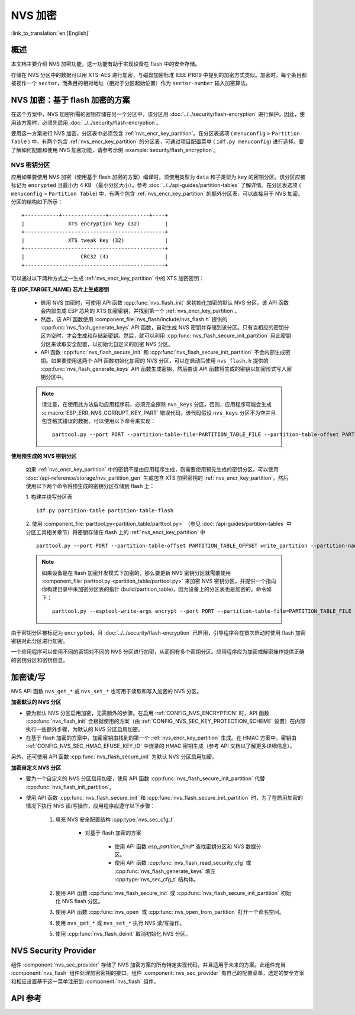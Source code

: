 NVS 加密
==============

:link_to_translation:`en:[English]`

概述
--------

本文档主要介绍 NVS 加密功能，这一功能有助于实现设备在 flash 中的安全存储。

存储在 NVS 分区中的数据可以用 XTS-AES 进行加密，与磁盘加密标准 IEEE P1619 中提到的加密方式类似。加密时，每个条目都被视作一个 ``sector``，而条目的相对地址（相对于分区起始位置）作为 ``sector-number`` 输入加密算法。

.. only:: SOC_HMAC_SUPPORTED

    根据要使用的具体方案，可以选择启用 :ref:`CONFIG_NVS_ENCRYPTION` 和 :ref:`CONFIG_NVS_SEC_KEY_PROTECTION_SCHEME` > ``CONFIG_NVS_SEC_KEY_PROTECT_USING_FLASH_ENC`` 或 ``CONFIG_NVS_SEC_KEY_PROTECT_USING_HMAC`` 实现 NVS 加密。


NVS 加密：基于 flash 加密的方案
-------------------------------------

在这个方案中，NVS 加密所需的密钥存储在另一个分区中，该分区用 :doc:`../../security/flash-encryption` 进行保护。因此，使用该方案时，必须先启用 :doc:`../../security/flash-encryption`。

.. only:: SOC_HMAC_SUPPORTED

    启用 :doc:`../../security/flash-encryption` 时需同时启用 NVS 加密，因为 Wi-Fi 驱动程序会将凭据（如 SSID 和密码）储存在默认的 NVS 分区中。如已启用平台级加密，那么则需要同时启用 NVS 加密。

.. only:: not SOC_HMAC_SUPPORTED

    启用 :doc:`../../security/flash-encryption` 时，默认启用 NVS 加密。这是因为 Wi-Fi 驱动程序会将凭据（如 SSID 和密码）储存在默认的 NVS 分区中。如已启用平台级加密，那么则需要同时默认启用 NVS 加密。

要用这一方案进行 NVS 加密，分区表中必须包含 :ref:`nvs_encr_key_partition`。在分区表选项 ( ``menuconfig`` > ``Partition Table`` ) 中，有两个包含 :ref:`nvs_encr_key_partition` 的分区表，可通过项目配置菜单 ( ``idf.py menuconfig``) 进行选择。要了解如何配置和使用 NVS 加密功能，请参考示例 :example:`security/flash_encryption`。

.. _nvs_encr_key_partition:

NVS 密钥分区
^^^^^^^^^^^^^^^^^

应用如果要使用 NVS 加密（使用基于 flash 加密的方案）编译时，须使用类型为 ``data`` 和子类型为 ``key`` 的密钥分区。该分区应被标记为 ``encrypted`` 且最小为 4 KB （最小分区大小）。参考 :doc:`../../api-guides/partition-tables` 了解详情。在分区表选项 ( ``menuconfig`` > ``Partition Table``) 中，有两个包含 :ref:`nvs_encr_key_partition` 的额外分区表，可以直接用于 NVS 加密。分区的结构如下所示：

.. highlight:: none

::

    +-----------+--------------+-------------+----+
    |              XTS encryption key (32)        |
    +---------------------------------------------+
    |              XTS tweak key (32)             |
    +---------------------------------------------+
    |                  CRC32 (4)                  |
    +---------------------------------------------+

可以通过以下两种方式之一生成 :ref:`nvs_encr_key_partition` 中的 XTS 加密密钥：

**在 {IDF_TARGET_NAME} 芯片上生成密钥**

    * 启用 NVS 加密时，可使用 API 函数 :cpp:func:`nvs_flash_init` 来初始化加密的默认 NVS 分区。该 API 函数会内部生成 ESP 芯片的 XTS 加密密钥，并找到第一个 :ref:`nvs_encr_key_partition`。

    * 然后，该 API 函数使用 :component_file:`nvs_flash/include/nvs_flash.h` 提供的 :cpp:func:`nvs_flash_generate_keys` API 函数，自动生成 NVS 密钥并存储到该分区。只有当相应的密钥分区为空时，才会生成和存储新密钥。然后，就可以利用 :cpp:func:`nvs_flash_secure_init_partition` 用此密钥分区来读取安全配置，以初始化自定义的加密 NVS 分区。

    * API 函数 :cpp:func:`nvs_flash_secure_init` 和 :cpp:func:`nvs_flash_secure_init_partition` 不会内部生成密钥。如果要使用这两个 API 函数初始化加密的 NVS 分区，可以在启动后使用 ``nvs_flash.h`` 提供的 :cpp:func:`nvs_flash_generate_keys` API 函数生成密钥，然后由该 API 函数将生成的密钥以加密形式写入密钥分区中。

    .. note::

        请注意，在使用此方法启动应用程序前，必须完全擦除 ``nvs_keys`` 分区。否则，应用程序可能会生成 :c:macro:`ESP_ERR_NVS_CORRUPT_KEY_PART` 错误代码，该代码假设 ``nvs_keys`` 分区不为空并且包含格式错误的数据。可以使用以下命令来实现：
        ::

            parttool.py --port PORT --partition-table-file=PARTITION_TABLE_FILE --partition-table-offset PARTITION_TABLE_OFFSET erase_partition --partition-type=data --partition-subtype=nvs_keys

**使用预生成的 NVS 密钥分区**

    如果 :ref:`nvs_encr_key_partition` 中的密钥不是由应用程序生成，则需要使用预先生成的密钥分区。可以使用 :doc:`/api-reference/storage/nvs_partition_gen` 生成包含 XTS 加密密钥的 :ref:`nvs_encr_key_partition`。然后使用以下两个命令将预生成的密钥分区存储到 flash 上：

    1. 构建并烧写分区表
    ::

        idf.py partition-table partition-table-flash

    2. 使用 :component_file:`parttool.py<partition_table/parttool.py>` （参见 :doc:`/api-guides/partition-tables` 中分区工具相关章节）将密钥存储在 flash 上的 :ref:`nvs_encr_key_partition` 中
    ::

        parttool.py --port PORT --partition-table-offset PARTITION_TABLE_OFFSET write_partition --partition-name="name of nvs_key partition" --input NVS_KEY_PARTITION_FILE

    .. note::
        如果设备是在 flash 加密开发模式下加密的，那么要更新 NVS 密钥分区就需要使用 :component_file:`parttool.py <partition_table/parttool.py>` 来加密 NVS 密钥分区，并提供一个指向你构建目录中未加密分区表的指针 (build/partition_table)，因为设备上的分区表也是加密的。命令如下：
        ::

            parttool.py --esptool-write-args encrypt --port PORT --partition-table-file=PARTITION_TABLE_FILE --partition-table-offset PARTITION_TABLE_OFFSET write_partition --partition-name="nvs_key 分区名称" --input NVS_KEY_PARTITION_FILE

由于密钥分区被标记为 ``encrypted``，且 :doc:`../../security/flash-encryption` 已启用，引导程序会在首次启动时使用 flash 加密密钥对此分区进行加密。

一个应用程序可以使用不同的密钥对不同的 NVS 分区进行加密，从而拥有多个密钥分区。应用程序应为加密或解密操作提供正确的密钥分区和密钥信息。

.. only:: SOC_HMAC_SUPPORTED

    NVS 加密：基于 HMAC 外设的方案
    --------------------------------------------

    此方案中，用于 NVS 加密的 XTS 密钥来自 eFuse 中编程的 HMAC 密钥，其目的是 :cpp:enumerator:`esp_efuse_purpose_t::ESP_EFUSE_KEY_PURPOSE_HMAC_UP`。由于加密密钥在运行时生成，不存储在 flash 中，因此这个功能不需要单独的 :ref:`nvs_encr_key_partition`。

    .. note::

        通过这个方案， **无需启用 flash 加密** 就能在 {IDF_TARGET_NAME} 上实现安全存储。

    .. important::

        注意，此方案使用一个 eFuse 块来存储获取加密密钥所需的 HMAC 密钥。

    - NVS 加密启用时后，可用 API 函数 :cpp:func:`nvs_flash_init` 来初始化加密的默认 NVS 分区。该 API 函数首先检查 :ref:`CONFIG_NVS_SEC_HMAC_EFUSE_KEY_ID` 处是否存在一个 HMAC 密钥。

    .. note::

        :ref:`CONFIG_NVS_SEC_HMAC_EFUSE_KEY_ID` 配置的有效范围为 ``0`` (:cpp:enumerator:`hmac_key_id_t::HMAC_KEY0`) 到 ``5`` (:cpp:enumerator:`hmac_key_id_t::HMAC_KEY5`)。默认情况下该配置为 ``6`` (:cpp:enumerator:`hmac_key_id_t::HMAC_KEY_MAX`)，须在构建用户应用程序之前进行修改。

    - 如果找不到密钥，会内部生成一个密钥，并储存在 :ref:`CONFIG_NVS_SEC_HMAC_EFUSE_KEY_ID` 指定的 eFuse 块中。
    - 如果找到用于 :cpp:enumerator:`esp_efuse_purpose_t::ESP_EFUSE_KEY_PURPOSE_HMAC_UP` 的密钥，该密钥也会用于 XTS 加密密钥的生成。
    - 如果指定的 eFuse 块被 :cpp:enumerator:`esp_efuse_purpose_t::ESP_EFUSE_KEY_PURPOSE_HMAC_UP` 以外目的的密钥占用，则会引发错误。

    - 然后，API :cpp:func:`nvs_flash_init` 使用 :component_file:`nvs_flash/include/nvs_flash.h` 提供的 :cpp:func:`nvs_flash_generate_keys_v2` API 函数，自动生成所需的 NVS 密钥。该密钥还可用于读取安全配置（参见 :cpp:func:`nvs_flash_read_security_cfg_v2`）并通过 :cpp:func:`nvs_flash_secure_init_partition` 初始化自定义的加密 NVS 分区。

    - API 函数 :cpp:func:`nvs_flash_secure_init` 和 :cpp:func:`nvs_flash_secure_init_partition` 不会内部生成密钥。使用这些 API 函数初始化加密的 NVS 分区时，可在启动后用 API 函数 :cpp:func:`nvs_flash_generate_keys_v2` 生成密钥，或使用 :cpp:func:`nvs_flash_read_security_cfg_v2` 获取并填充 NVS 安全配置结构 :cpp:type:`nvs_sec_cfg_t`，将其输入到上述 API 中。

    .. note:: 可以使用以下命令预先在 eFuse 中设置自己的 HMAC 密钥：
        ::

            idf.py -p PORT efuse-burn-key <BLOCK_KEYN> <hmac_key_file.bin> HMAC_UP

加密读/写
--------------------

NVS API 函数 ``nvs_get_*`` 或 ``nvs_set_*`` 也可用于读取和写入加密的 NVS 分区。

**加密默认的 NVS 分区**

- 要为默认 NVS 分区启用加密，无需额外的步骤。在启用 :ref:`CONFIG_NVS_ENCRYPTION` 时，API 函数 :cpp:func:`nvs_flash_init` 会根据使用的方案（由 :ref:`CONFIG_NVS_SEC_KEY_PROTECTION_SCHEME` 设置）在内部执行一些额外步骤，为默认的 NVS 分区启用加密。

- 在基于 flash 加密的方案中，加密密钥由找到的第一个 :ref:`nvs_encr_key_partition` 生成。在 HMAC 方案中，密钥由 :ref:`CONFIG_NVS_SEC_HMAC_EFUSE_KEY_ID` 中烧录的 HMAC 密钥生成（参考 API 文档以了解更多详细信息）。

另外，还可使用 API 函数 :cpp:func:`nvs_flash_secure_init` 为默认 NVS 分区启用加密。

**加密自定义 NVS 分区**

- 要为一个自定义的 NVS 分区启用加密，使用 API 函数 :cpp:func:`nvs_flash_secure_init_partition` 代替 :cpp:func:`nvs_flash_init_partition`。

- 使用 API 函数 :cpp:func:`nvs_flash_secure_init` 和 :cpp:func:`nvs_flash_secure_init_partition` 时，为了在启用加密的情况下执行 NVS 读/写操作，应用程序应遵守以下步骤：

    1. 填充 NVS 安全配置结构 :cpp:type:`nvs_sec_cfg_t`

        * 对基于 flash 加密的方案

            - 使用 API 函数 `esp_partition_find*` 查找密钥分区和 NVS 数据分区。
            - 使用 API 函数 :cpp:func:`nvs_flash_read_security_cfg` 或 :cpp:func:`nvs_flash_generate_keys` 填充 :cpp:type:`nvs_sec_cfg_t` 结构体。

        .. only:: SOC_HMAC_SUPPORTED

            * 对基于 HMAC 的方案

                - 用 :cpp:type:`nvs_sec_config_hmac_t` 为设置特定方案配置数据，并使用 API :cpp:func:`nvs_sec_provider_register_hmac` 注册此基于 HMAC 的方案。该 API 也将用于填充特定方案的句柄（参见 :cpp:type:`nvs_sec_scheme_t`）。
                - 使用 API 函数 :cpp:func:`nvs_flash_read_security_cfg_v2` 或 :cpp:func:`nvs_flash_generate_keys_v2` 填充 :cpp:type:`nvs_sec_cfg_t` 结构体。

            .. code-block:: c

                    nvs_sec_cfg_t cfg = {};
                    nvs_sec_scheme_t *sec_scheme_handle = NULL;

                    nvs_sec_config_hmac_t sec_scheme_cfg = {};
                    hmac_key_id_t hmac_key = HMAC_KEY0;
                    sec_scheme_cfg.hmac_key_id = hmac_key;

                    ret = nvs_sec_provider_register_hmac(&sec_scheme_cfg, &sec_scheme_handle);
                    if (ret != ESP_OK) {
                    return ret;
                    }

                    ret = nvs_flash_read_security_cfg_v2(sec_scheme_handle, &cfg);
                    if (ret != ESP_OK) {
                        if (ret == ESP_ERR_NVS_SEC_HMAC_KEY_NOT_FOUND) {
                            ret = nvs_flash_generate_keys_v2(&sec_scheme_handle, &cfg);
                            if (ret != ESP_OK) {
                            ESP_LOGE(TAG, "Failed to generate NVS encr-keys!");
                                return ret;
                            }
                        }
                        ESP_LOGE(TAG, "Failed to read NVS security cfg!");
                        return ret;
                    }

    2. 使用 API 函数 :cpp:func:`nvs_flash_secure_init` 或 :cpp:func:`nvs_flash_secure_init_partition` 初始化 NVS flash 分区。
    3. 使用 API 函数 :cpp:func:`nvs_open` 或 :cpp:func:`nvs_open_from_partition` 打开一个命名空间。
    4. 使用 ``nvs_get_*`` 或 ``nvs_set_*`` 执行 NVS 读/写操作。
    5. 使用 :cpp:func:`nvs_flash_deinit` 取消初始化 NVS 分区。

.. only:: SOC_HMAC_SUPPORTED

    .. note::
        在采用基于 HMAC 的方案时，可以在不启用任何 NVS 加密的配置选项的情况下开始上述工作流：:ref:`CONFIG_NVS_ENCRYPTION`，:ref:`CONFIG_NVS_SEC_KEY_PROTECTION_SCHEME` -> `CONFIG_NVS_SEC_KEY_PROTECT_USING_HMAC` 和 :ref:`CONFIG_NVS_SEC_HMAC_EFUSE_KEY_ID`，以使用 :cpp:func:`nvs_flash_secure_init` API 加密默认分区及自定义的 NVS 分区。


NVS Security Provider
---------------------

组件 :component:`nvs_sec_provider` 存储了 NVS 加密方案的所有特定实现代码，并且适用于未来的方案。此组件充当 :component:`nvs_flash` 组件处理加密密钥的接口。组件 :component:`nvs_sec_provider` 有自己的配置菜单，选定的安全方案和相应设置基于这一菜单注册到 :component:`nvs_flash` 组件。

.. only:: SOC_HMAC_SUPPORTED

    该组件通过工厂函数注册了特殊的安全框架，可以实现出厂即用的安全方案。在该方案中，无需使用 API 来生成、读取加密密钥（如 :cpp:func:`nvs_sec_provider_register_hmac`）。要了解 API 的使用，参考示例 :example:`security/nvs_encryption_hmac`。


API 参考
-------------

.. include-build-file:: inc/nvs_sec_provider.inc
